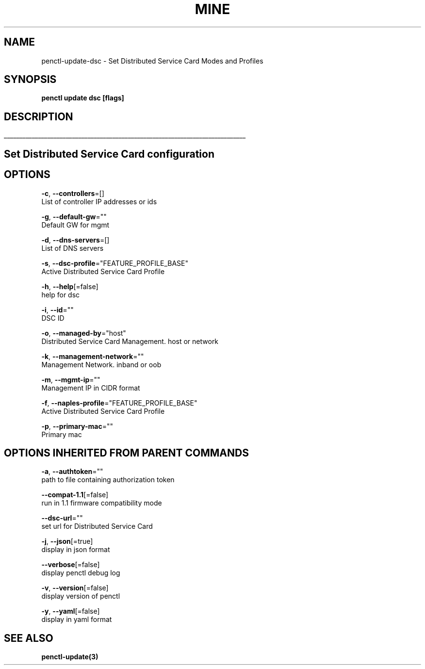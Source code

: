 .TH "MINE" "3" "Apr 2020" "Auto generated by spf13/cobra" "" 
.nh
.ad l


.SH NAME
.PP
penctl\-update\-dsc \- Set Distributed Service Card Modes and Profiles


.SH SYNOPSIS
.PP
\fBpenctl update dsc [flags]\fP


.SH DESCRIPTION
.ti 0
\l'\n(.lu'

.SH Set Distributed Service Card configuration

.SH OPTIONS
.PP
\fB\-c\fP, \fB\-\-controllers\fP=[]
    List of controller IP addresses or ids

.PP
\fB\-g\fP, \fB\-\-default\-gw\fP=""
    Default GW for mgmt

.PP
\fB\-d\fP, \fB\-\-dns\-servers\fP=[]
    List of DNS servers

.PP
\fB\-s\fP, \fB\-\-dsc\-profile\fP="FEATURE\_PROFILE\_BASE"
    Active Distributed Service Card Profile

.PP
\fB\-h\fP, \fB\-\-help\fP[=false]
    help for dsc

.PP
\fB\-i\fP, \fB\-\-id\fP=""
    DSC ID

.PP
\fB\-o\fP, \fB\-\-managed\-by\fP="host"
    Distributed Service Card Management. host or network

.PP
\fB\-k\fP, \fB\-\-management\-network\fP=""
    Management Network. inband or oob

.PP
\fB\-m\fP, \fB\-\-mgmt\-ip\fP=""
    Management IP in CIDR format

.PP
\fB\-f\fP, \fB\-\-naples\-profile\fP="FEATURE\_PROFILE\_BASE"
    Active Distributed Service Card Profile

.PP
\fB\-p\fP, \fB\-\-primary\-mac\fP=""
    Primary mac


.SH OPTIONS INHERITED FROM PARENT COMMANDS
.PP
\fB\-a\fP, \fB\-\-authtoken\fP=""
    path to file containing authorization token

.PP
\fB\-\-compat\-1.1\fP[=false]
    run in 1.1 firmware compatibility mode

.PP
\fB\-\-dsc\-url\fP=""
    set url for Distributed Service Card

.PP
\fB\-j\fP, \fB\-\-json\fP[=true]
    display in json format

.PP
\fB\-\-verbose\fP[=false]
    display penctl debug log

.PP
\fB\-v\fP, \fB\-\-version\fP[=false]
    display version of penctl

.PP
\fB\-y\fP, \fB\-\-yaml\fP[=false]
    display in yaml format


.SH SEE ALSO
.PP
\fBpenctl\-update(3)\fP
